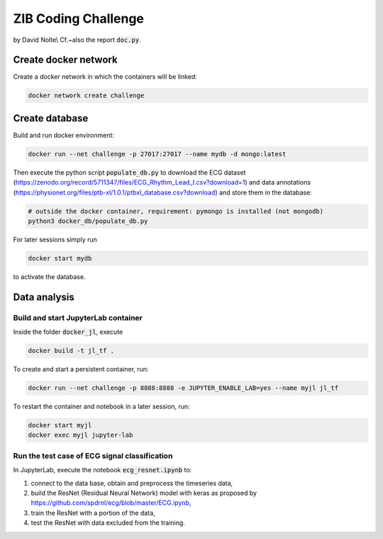 ====================
ZIB Coding Challenge
====================

by David Nolte\\
Cf.~also the report :code:`doc.py`.

Create docker network
=====================

Create a docker network in which the containers will be linked:

.. code:: shell

   docker network create challenge

Create database
===============

Build and run docker environment:

.. code:: shell

   docker run --net challenge -p 27017:27017 --name mydb -d mongo:latest

Then execute the python script :code:`populate_db.py` to download the ECG dataset (https://zenodo.org/record/5711347/files/ECG_Rhythm_Lead_I.csv?download=1)
and data annotations (https://physionet.org/files/ptb-xl/1.0.1/ptbxl_database.csv?download)
and store them in the database:

.. code:: shell
   
   # outside the docker container, requirement: pymongo is installed (not mongodb)
   python3 docker_db/populate_db.py

For later sessions simply run

.. code:: shell

   docker start mydb

to activate the database.


Data analysis
=============

Build and start JupyterLab container
------------------------------------

Inside the folder :code:`docker_jl`, execute

.. code:: shell

   docker build -t jl_tf .

To create and start a persistent container, run:

.. code:: shell

   docker run --net challenge -p 8888:8888 -e JUPYTER_ENABLE_LAB=yes --name myjl jl_tf

To restart the container and notebook in a later session, run:

.. code:: shell

   docker start myjl
   docker exec myjl jupyter-lab


Run the test case of ECG signal classification 
-----------------------------------------------

In JupyterLab, execute the notebook :code:`ecg_resnet.ipynb` to:

1. connect to the data base, obtain and preprocess the timeseries data,
2. build the  ResNet (Residual Neural Network) model with keras as proposed by https://github.com/spdrnl/ecg/blob/master/ECG.ipynb,
3. train the ResNet with a portion of the data,
4. test the ResNet with data excluded from the training.

